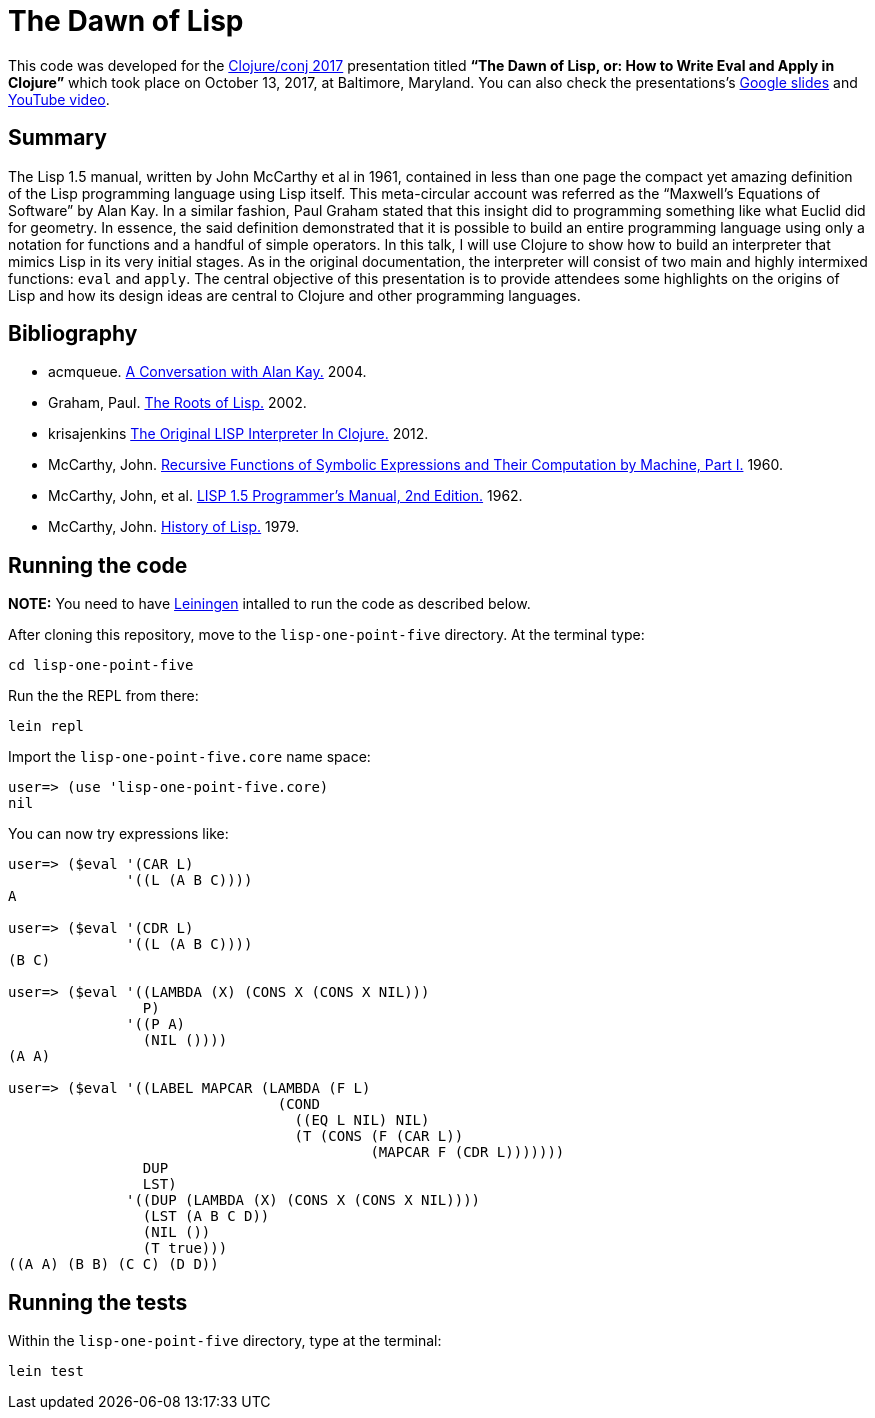 = The Dawn of Lisp

This code was developed for the http://2017.clojure-conj.org/[Clojure/conj 2017] presentation titled *“The Dawn of Lisp, or: How to Write Eval and Apply in Clojure”* which took place on October 13, 2017, at Baltimore, Maryland. You can also check the presentations's https://docs.google.com/presentation/d/e/2PACX-1vTu_l9pGP0LEQVQhYuYUBjOhMe3iV4ZjcHijvVaDJr0MIKsKUNE9KlCYd7I2cK75tA3WL58gD3aYSBQ/pub?start=false&loop=false&delayms=3000[Google slides] and https://www.youtube.com/watch?v=2wPS_6oSD6k[YouTube video].

== Summary

The Lisp 1.5 manual, written by John McCarthy et al in 1961, contained in less than one page the compact yet amazing definition of the Lisp programming language using Lisp itself. This meta-circular account was referred as the “Maxwell’s Equations of Software” by Alan Kay. In a similar fashion, Paul Graham stated that this insight did to programming something like what Euclid did for geometry. In essence, the said definition demonstrated that it is possible to build an entire programming language using only a notation for functions and a handful of simple operators. In this talk, I will use Clojure to show how to build an interpreter that mimics Lisp in its very initial stages. As in the original documentation, the interpreter will consist of two main and highly intermixed functions: `eval` and `apply`. The central objective of this presentation is to provide attendees some highlights on the origins of Lisp and how its design ideas are central to Clojure and other programming languages. 

== Bibliography

- acmqueue. http://queue.acm.org/detail.cfm?id=1039523[A Conversation with Alan Kay.] 2004.
- Graham, Paul. http://languagelog.ldc.upenn.edu/myl/llog/jmc.pdf[The Roots of Lisp.] 2002.
- krisajenkins https://github.com/krisajenkins/original-lisp[The Original LISP Interpreter In Clojure.] 2012.
- McCarthy, John. https://aiplaybook.a16z.com/reference-material/mccarthy-1960.pdf[Recursive Functions of Symbolic Expressions and Their Computation by Machine, Part I.] 1960.
- McCarthy, John, et al. http://www.softwarepreservation.org/projects/LISP/book/LISP%201.5%20Programmers%20Manual.pdf[LISP 1.5 Programmer's Manual, 2nd Edition.] 1962. 
- McCarthy, John. http://jmc.stanford.edu/articles/lisp/lisp.pdf[History of Lisp.] 1979.

== Running the code

*NOTE:* You need to have https://leiningen.org/[Leiningen] intalled to run the code as described below.

After cloning this repository, move to the `lisp-one-point-five` directory. At the terminal type:

    cd lisp-one-point-five

Run the the REPL from there:

    lein repl

Import the `lisp-one-point-five.core` name space:

[source, clojure]
----
user=> (use 'lisp-one-point-five.core)
nil
----

You can now try expressions like:
[source, clojure]
----
user=> ($eval '(CAR L) 
              '((L (A B C))))
A

user=> ($eval '(CDR L) 
              '((L (A B C))))
(B C)

user=> ($eval '((LAMBDA (X) (CONS X (CONS X NIL)))
                P)
              '((P A)
                (NIL ())))  
(A A)

user=> ($eval '((LABEL MAPCAR (LAMBDA (F L)
                                (COND
                                  ((EQ L NIL) NIL)
                                  (T (CONS (F (CAR L))
                                           (MAPCAR F (CDR L)))))))
                DUP
                LST)
              '((DUP (LAMBDA (X) (CONS X (CONS X NIL))))
                (LST (A B C D))
                (NIL ())
                (T true)))           
((A A) (B B) (C C) (D D))
----


== Running the tests

Within the `lisp-one-point-five` directory, type at the terminal:

    lein test
    
